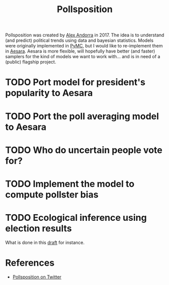 :PROPERTIES:
:ID:       51550685-38f7-4cbd-8fd4-bd0c5c293c04
:END:
#+title: Pollsposition

Pollsposition was created by [[https://twitter.com/alex_andorra][Alex Andorra]] in 2017. The idea is to understand (and predict) political trends using data and bayesian statistics. Models were originally implemented in [[https://pymc.io][PyMC]], but I would like to re-implement them in [[https://github.com/aesara-devs/aesara][Aesara]]. Aesara is more flexible, will hopefully have better (and faster) samplers for the kind of models we want to work with... and is in need of a (public) flagship project.

* TODO Port model for president's popularity to Aesara
* TODO Port the poll averaging model to Aesara
* TODO Who do uncertain people vote for?
* TODO Implement the model to compute pollster bias
* TODO Ecological inference using election results
What is done in this [[file:blog/drafts/presidentielles-report-voix.org][draft]] for instance.

* References

- [[https://twitter.com/pollsposition][Pollsposition on Twitter]]

